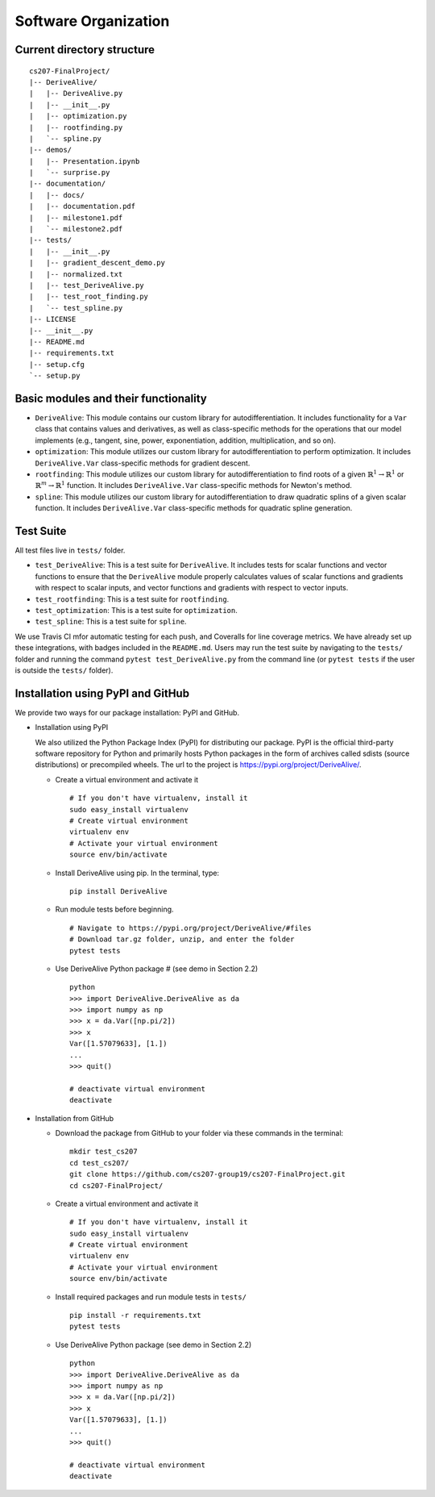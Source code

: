 Software Organization
=====================

Current directory structure
---------------------------

::

    cs207-FinalProject/
    |-- DeriveAlive/
    |   |-- DeriveAlive.py
    |   |-- __init__.py
    |   |-- optimization.py    
    |   |-- rootfinding.py
    |   `-- spline.py
    |-- demos/
    |   |-- Presentation.ipynb
    |   `-- surprise.py
    |-- documentation/
    |   |-- docs/
    |   |-- documentation.pdf
    |   |-- milestone1.pdf
    |   `-- milestone2.pdf
    |-- tests/
    |   |-- __init__.py
    |   |-- gradient_descent_demo.py
    |   |-- normalized.txt
    |   |-- test_DeriveAlive.py
    |   |-- test_root_finding.py
    |   `-- test_spline.py
    |-- LICENSE
    |-- __init__.py
    |-- README.md
    |-- requirements.txt
    |-- setup.cfg
    `-- setup.py

Basic modules and their functionality
-------------------------------------

-  ``DeriveAlive``: This module contains our custom library for
   autodifferentiation. It includes functionality for a ``Var`` class
   that contains values and derivatives, as well as class-specific
   methods for the operations that our model implements (e.g., tangent,
   sine, power, exponentiation, addition, multiplication, and so on).

-  ``optimization``: This module utilizes our custom library for
   autodifferentiation to perform optimization. It includes 
   ``DeriveAlive.Var`` class-specific methods for gradient descent.

-  ``rootfinding``: This module utilizes our custom library for
   autodifferentiation to find roots of a given :math:`\mathbb{R}^{1} \rightarrow \mathbb{R}^{1}`
   or :math:`\mathbb{R}^{m} \rightarrow \mathbb{R}^{1}` function. It includes 
   ``DeriveAlive.Var`` class-specific methods for Newton's method.

-  ``spline``: This module utilizes our custom library for
   autodifferentiation to draw quadratic splins of a given scalar function.
   It includes  ``DeriveAlive.Var`` class-specific methods for quadratic
   spline generation.

Test Suite
--------------------------------

All test files live in ``tests/`` folder.

-  ``test_DeriveAlive``: This is a test suite for ``DeriveAlive``. It includes tests
   for scalar functions and vector functions to ensure that the ``DeriveAlive`` module
   properly calculates values of scalar functions and gradients with
   respect to scalar inputs, and vector functions and gradients with
   respect to vector inputs.

-  ``test_rootfinding``: This is a test suite for ``rootfinding``.

-  ``test_optimization``: This is a test suite for ``optimization``.

-  ``test_spline``: This is a test suite for ``spline``.

We use Travis CI mfor automatic testing for each push, and Coveralls for 
line coverage metrics. We have already set up these integrations, with
badges included in the ``README.md``. Users may run the test suite by 
navigating to the ``tests/`` folder and running the command ``pytest test_DeriveAlive.py``
from the command line (or ``pytest tests`` if the user is outside the
``tests/`` folder).

Installation using PyPI and GitHub
-------------------------------------

We provide two ways for our package installation: PyPI and GitHub.

-  Installation using PyPI

   | We also utilized the Python Package Index (PyPI) for distributing
     our package. PyPI is the official third-party software repository
     for Python and primarily hosts Python packages in the form of
     archives called sdists (source distributions) or precompiled
     wheels. The url to the project is
     https://pypi.org/project/DeriveAlive/.

   -  Create a virtual environment and activate it

      ::

              # If you don't have virtualenv, install it
              sudo easy_install virtualenv
              # Create virtual environment
              virtualenv env
              # Activate your virtual environment
              source env/bin/activate

   -  Install DeriveAlive using pip. In the terminal, type:

      ::

              pip install DeriveAlive

   -  Run module tests before beginning.

      ::

              # Navigate to https://pypi.org/project/DeriveAlive/#files
              # Download tar.gz folder, unzip, and enter the folder
              pytest tests

   -  Use DeriveAlive Python package # (see demo in Section 2.2)

      ::

              python
              >>> import DeriveAlive.DeriveAlive as da
              >>> import numpy as np
              >>> x = da.Var([np.pi/2])
              >>> x
              Var([1.57079633], [1.])
              ...
              >>> quit()

              # deactivate virtual environment
              deactivate

-  Installation from GitHub

   -  Download the package from GitHub to your folder via these commands
      in the terminal:

      ::

              mkdir test_cs207
              cd test_cs207/
              git clone https://github.com/cs207-group19/cs207-FinalProject.git
              cd cs207-FinalProject/

   -  Create a virtual environment and activate it

      ::

              # If you don't have virtualenv, install it
              sudo easy_install virtualenv
              # Create virtual environment
              virtualenv env
              # Activate your virtual environment
              source env/bin/activate


   -  Install required packages and run module tests in ``tests/``

      ::

              pip install -r requirements.txt
              pytest tests

   -  Use DeriveAlive Python package (see demo in Section 2.2)

      ::

              python
              >>> import DeriveAlive.DeriveAlive as da
              >>> import numpy as np
              >>> x = da.Var([np.pi/2])
              >>> x
              Var([1.57079633], [1.])
              ...
              >>> quit()

              # deactivate virtual environment
              deactivate

